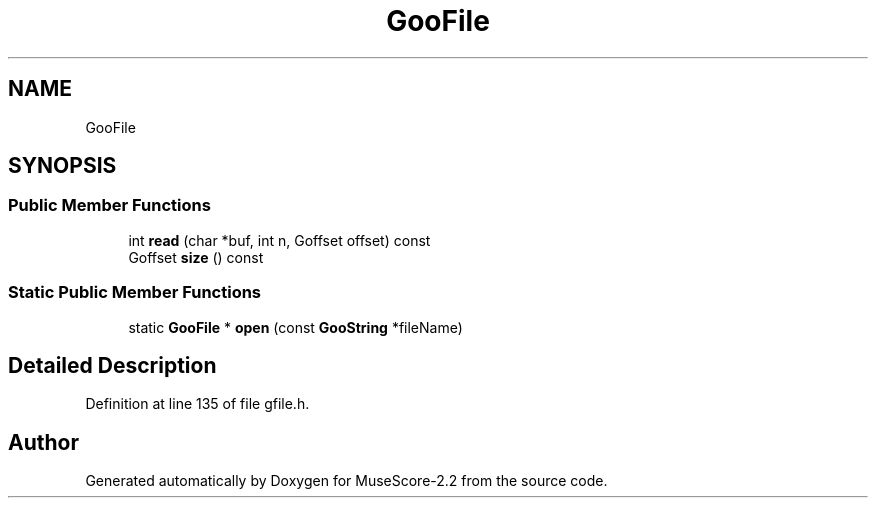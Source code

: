 .TH "GooFile" 3 "Mon Jun 5 2017" "MuseScore-2.2" \" -*- nroff -*-
.ad l
.nh
.SH NAME
GooFile
.SH SYNOPSIS
.br
.PP
.SS "Public Member Functions"

.in +1c
.ti -1c
.RI "int \fBread\fP (char *buf, int n, Goffset offset) const"
.br
.ti -1c
.RI "Goffset \fBsize\fP () const"
.br
.in -1c
.SS "Static Public Member Functions"

.in +1c
.ti -1c
.RI "static \fBGooFile\fP * \fBopen\fP (const \fBGooString\fP *fileName)"
.br
.in -1c
.SH "Detailed Description"
.PP 
Definition at line 135 of file gfile\&.h\&.

.SH "Author"
.PP 
Generated automatically by Doxygen for MuseScore-2\&.2 from the source code\&.

